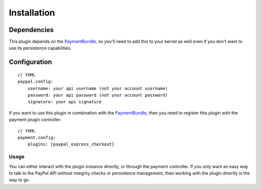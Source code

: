 ============
Installation
============
Dependencies
------------
This plugin depends on the PaymentBundle_, so you'll need to add this to your kernel
as well even if you don't want to use its persistence capabilities.

Configuration
-------------
::

    // YAML
    paypal.config:
        username: your api username (not your account username)
        password: your api password (not your account password)
        signature: your api signature

If you want to use this plugin in combination with the PaymentBundle_, then you need 
to register this plugin with the payment plugin controller:
::

    // YAML
    payment.config:
        plugins: [paypal_express_checkout]

Usage
=====
You can either interact with the plugin instance directly, or through the payment 
controller. If you only want an easy way to talk to the PayPal API without integrity 
checks or persistence management, then working with the plugin directly is the way 
to go.


.. _PaymentBundle: http://github.com/schmittjoh/PaymentBundle
